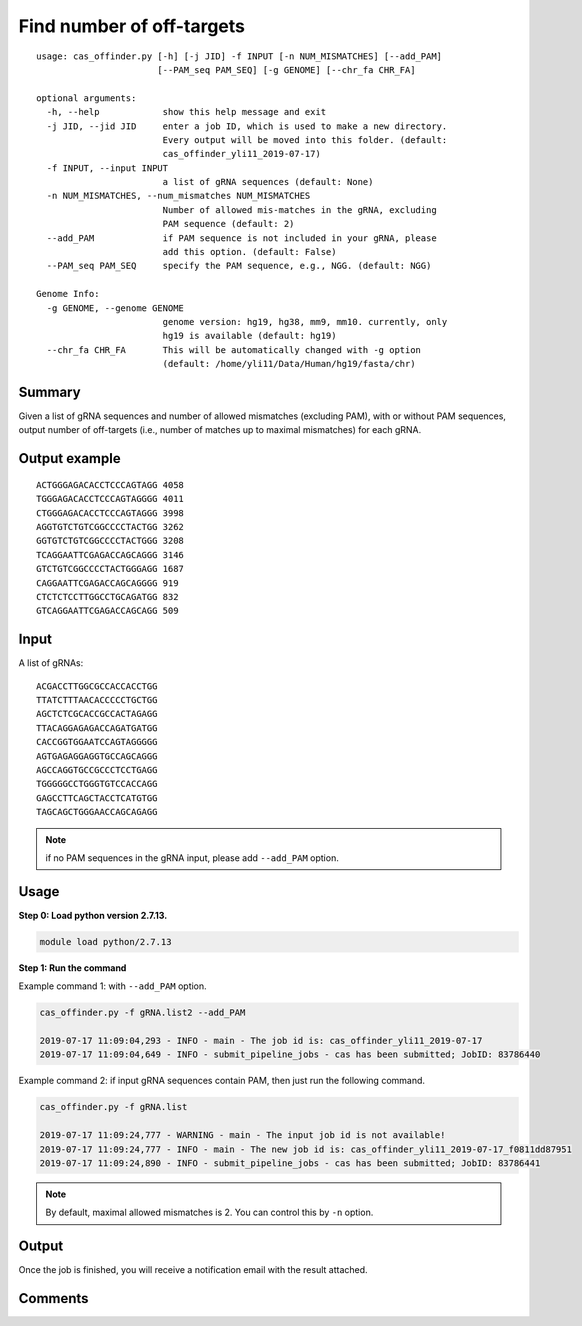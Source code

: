 Find number of off-targets
==========================


::

	usage: cas_offinder.py [-h] [-j JID] -f INPUT [-n NUM_MISMATCHES] [--add_PAM]
	                       [--PAM_seq PAM_SEQ] [-g GENOME] [--chr_fa CHR_FA]

	optional arguments:
	  -h, --help            show this help message and exit
	  -j JID, --jid JID     enter a job ID, which is used to make a new directory.
	                        Every output will be moved into this folder. (default:
	                        cas_offinder_yli11_2019-07-17)
	  -f INPUT, --input INPUT
	                        a list of gRNA sequences (default: None)
	  -n NUM_MISMATCHES, --num_mismatches NUM_MISMATCHES
	                        Number of allowed mis-matches in the gRNA, excluding
	                        PAM sequence (default: 2)
	  --add_PAM             if PAM sequence is not included in your gRNA, please
	                        add this option. (default: False)
	  --PAM_seq PAM_SEQ     specify the PAM sequence, e.g., NGG. (default: NGG)

	Genome Info:
	  -g GENOME, --genome GENOME
	                        genome version: hg19, hg38, mm9, mm10. currently, only
	                        hg19 is available (default: hg19)
	  --chr_fa CHR_FA       This will be automatically changed with -g option
	                        (default: /home/yli11/Data/Human/hg19/fasta/chr)

Summary
^^^^^^^

Given a list of gRNA sequences and number of allowed mismatches (excluding PAM), with or without PAM sequences, output number of off-targets (i.e., number of matches up to maximal mismatches) for each gRNA.


Output example
^^^^^^^^^^^^^^

::

	ACTGGGAGACACCTCCCAGTAGG	4058
	TGGGAGACACCTCCCAGTAGGGG	4011
	CTGGGAGACACCTCCCAGTAGGG	3998
	AGGTGTCTGTCGGCCCCTACTGG	3262
	GGTGTCTGTCGGCCCCTACTGGG	3208
	TCAGGAATTCGAGACCAGCAGGG	3146
	GTCTGTCGGCCCCTACTGGGAGG	1687
	CAGGAATTCGAGACCAGCAGGGG	919
	CTCTCTCCTTGGCCTGCAGATGG	832
	GTCAGGAATTCGAGACCAGCAGG	509	


Input
^^^^^

A list of gRNAs:

::

	ACGACCTTGGCGCCACCACCTGG
	TTATCTTTAACACCCCCTGCTGG
	AGCTCTCGCACCGCCACTAGAGG
	TTACAGGAGAGACCAGATGATGG
	CACCGGTGGAATCCAGTAGGGGG
	AGTGAGAGGAGGTGCCAGCAGGG
	AGCCAGGTGCCGCCCTCCTGAGG
	TGGGGGCCTGGGTGTCCACCAGG
	GAGCCTTCAGCTACCTCATGTGG
	TAGCAGCTGGGAACCAGCAGAGG

.. note:: if no PAM sequences in the gRNA input, please add ``--add_PAM`` option.


Usage
^^^^^

**Step 0: Load python version 2.7.13.**

.. code:: bash

    module load python/2.7.13

**Step 1: Run the command**

Example command 1: with ``--add_PAM`` option.

.. code:: bash

	cas_offinder.py -f gRNA.list2 --add_PAM 

	2019-07-17 11:09:04,293 - INFO - main - The job id is: cas_offinder_yli11_2019-07-17
	2019-07-17 11:09:04,649 - INFO - submit_pipeline_jobs - cas has been submitted; JobID: 83786440

Example command 2: if input gRNA sequences contain PAM, then just run the following command.

.. code:: bash

	cas_offinder.py -f gRNA.list 

	2019-07-17 11:09:24,777 - WARNING - main - The input job id is not available!
	2019-07-17 11:09:24,777 - INFO - main - The new job id is: cas_offinder_yli11_2019-07-17_f0811dd87951
	2019-07-17 11:09:24,890 - INFO - submit_pipeline_jobs - cas has been submitted; JobID: 83786441

.. note:: By default, maximal allowed mismatches is 2. You can control this by ``-n`` option.

Output
^^^^^^

Once the job is finished, you will receive a notification email with the result attached.


Comments
^^^^^^^^

.. disqus::
    :disqus_identifier: NGS_pipelines



























